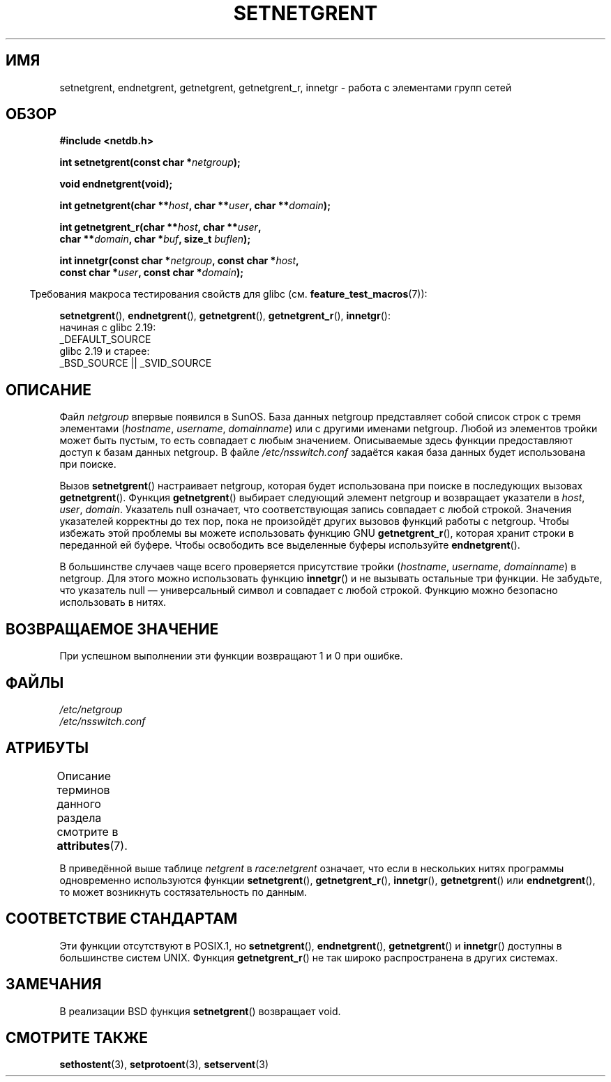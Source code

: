 .\" -*- mode: troff; coding: UTF-8 -*-
.\"  Copyright 2002 walter harms (walter.harms@informatik.uni-oldenburg.de)
.\"
.\" %%%LICENSE_START(GPL_NOVERSION_ONELINE)
.\" Distributed under GPL
.\" %%%LICENSE_END
.\"
.\"  based on glibc infopages
.\" polished - aeb
.\"
.\"*******************************************************************
.\"
.\" This file was generated with po4a. Translate the source file.
.\"
.\"*******************************************************************
.TH SETNETGRENT 3 2017\-09\-15 GNU "Руководство программиста Linux"
.SH ИМЯ
setnetgrent, endnetgrent, getnetgrent, getnetgrent_r, innetgr \- работа с
элементами групп сетей
.SH ОБЗОР
.nf
\fB#include <netdb.h>\fP
.PP
\fBint setnetgrent(const char *\fP\fInetgroup\fP\fB);\fP
.PP
\fBvoid endnetgrent(void);\fP
.PP
\fBint getnetgrent(char **\fP\fIhost\fP\fB, char **\fP\fIuser\fP\fB, char **\fP\fIdomain\fP\fB);\fP
.PP
\fBint getnetgrent_r(char **\fP\fIhost\fP\fB, char **\fP\fIuser\fP\fB,\fP
\fB                  char **\fP\fIdomain\fP\fB, char *\fP\fIbuf\fP\fB, size_t \fP\fIbuflen\fP\fB);\fP
.PP
\fBint innetgr(const char *\fP\fInetgroup\fP\fB, const char *\fP\fIhost\fP\fB,\fP
\fB            const char *\fP\fIuser\fP\fB, const char *\fP\fIdomain\fP\fB);\fP
.fi
.PP
.in -4n
Требования макроса тестирования свойств для glibc
(см. \fBfeature_test_macros\fP(7)):
.in
.PP
.ad l
\fBsetnetgrent\fP(),
\fBendnetgrent\fP(),
\fBgetnetgrent\fP(),
\fBgetnetgrent_r\fP(),
\fBinnetgr\fP():
    начиная с glibc 2.19:
        _DEFAULT_SOURCE
    glibc 2.19 и старее:
        _BSD_SOURCE || _SVID_SOURCE
.ad b
.SH ОПИСАНИЕ
Файл \fInetgroup\fP впервые появился в SunOS. База данных netgroup представляет
собой список строк с тремя элементами (\fIhostname\fP, \fIusername\fP,
\fIdomainname\fP)  или с другими именами netgroup. Любой из элементов тройки
может быть пустым, то есть совпадает с любым значением. Описываемые здесь
функции предоставляют доступ к базам данных netgroup. В файле
\fI/etc/nsswitch.conf\fP задаётся какая база данных будет использована при
поиске.
.PP
Вызов \fBsetnetgrent\fP() настраивает netgroup, которая будет использована при
поиске в последующих вызовах \fBgetnetgrent\fP(). Функция \fBgetnetgrent\fP()
выбирает следующий элемент netgroup и возвращает указатели в \fIhost\fP,
\fIuser\fP, \fIdomain\fP. Указатель null означает, что соответствующая запись
совпадает с любой строкой. Значения указателей корректны до тех пор, пока не
произойдёт других вызовов функций работы с netgroup. Чтобы избежать этой
проблемы вы можете использовать функцию GNU \fBgetnetgrent_r\fP(), которая
хранит строки в переданной ей буфере. Чтобы освободить все выделенные буферы
используйте \fBendnetgrent\fP().
.PP
В большинстве случаев чаще всего проверяется присутствие тройки
(\fIhostname\fP, \fIusername\fP, \fIdomainname\fP)  в netgroup. Для этого можно
использовать функцию \fBinnetgr\fP() и не вызывать остальные три функции. Не
забудьте, что указатель null — универсальный символ и совпадает с любой
строкой. Функцию можно безопасно использовать в нитях.
.SH "ВОЗВРАЩАЕМОЕ ЗНАЧЕНИЕ"
При успешном выполнении эти функции возвращают 1 и 0 при ошибке.
.SH ФАЙЛЫ
\fI/etc/netgroup\fP
.br
\fI/etc/nsswitch.conf\fP
.SH АТРИБУТЫ
Описание терминов данного раздела смотрите в \fBattributes\fP(7).
.TS
allbox;
lbw16 lb lbw23
l l l.
Интерфейс	Атрибут	Значение
T{
\fBsetnetgrent\fP(),
.br
\fBgetnetgrent_r\fP(),
.br
\fBinnetgr\fP()
T}	Безвредность в нитях	T{
MT\-Unsafe race:netgrent
.br
locale
T}
T{
\fBendnetgrent\fP()
T}	Безвредность в нитях	MT\-Unsafe race:netgrent
T{
\fBgetnetgrent\fP()
T}	Безвредность в нитях	T{
MT\-Unsafe race:netgrent
.br
race:netgrentbuf locale
T}
.TE
.sp 1
В приведённой выше таблице \fInetgrent\fP в \fIrace:netgrent\fP означает, что если
в нескольких нитях программы одновременно используются функции
\fBsetnetgrent\fP(), \fBgetnetgrent_r\fP(), \fBinnetgr\fP(), \fBgetnetgrent\fP() или
\fBendnetgrent\fP(), то может возникнуть состязательность по данным.
.SH "СООТВЕТСТВИЕ СТАНДАРТАМ"
.\" getnetgrent_r() is on Solaris 8 and AIX 5.1, but not the BSDs.
Эти функции отсутствуют в POSIX.1, но \fBsetnetgrent\fP(), \fBendnetgrent\fP(),
\fBgetnetgrent\fP() и \fBinnetgr\fP() доступны в большинстве систем UNIX. Функция
\fBgetnetgrent_r\fP() не так широко распространена в других системах.
.SH ЗАМЕЧАНИЯ
В реализации BSD функция \fBsetnetgrent\fP() возвращает void.
.SH "СМОТРИТЕ ТАКЖЕ"
\fBsethostent\fP(3), \fBsetprotoent\fP(3), \fBsetservent\fP(3)
